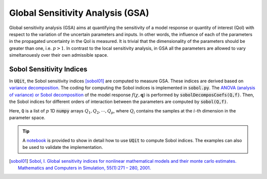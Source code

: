 =================================
Global Sensitivity Analysis (GSA)
=================================
Global sensitivity analysis (GSA) aims at quantifying the sensitivity of a model response
or quantity of interest (QoI) with respect to the variation of the uncertain parameters and inputs. 
In other words, the influence of each of the parameters in the propagated uncertainty in the QoI is measured. 
It is trivial that the dimensionality of the parameters should be greater than one, i.e. :math:`p>1`.
In contrast to the local sensitivity analysis, in GSA all the parameters are allowed to vary simeltanouesly over their own admissible space. 


Sobol Sensitivity Indices
-------------------------
In :code:`UQit`, the Sobol sensitivity indices [sobol01]_ are computed to measure GSA. 
These indices are derived based on `variance decomposition <https://en.wikipedia.org/wiki/Variance-based_sensitivity_analysis>`_. 
The coding for computing the Sobol indices is implemented in :code:`sobol.py`. 
The `ANOVA (analysis of variance) or Sobol decomposition <https://en.wikipedia.org/wiki/Analysis_of_variance>`_ of the model response :math:`f(\chi,\mathbf{q})` is performed by :code:`sobolDecomposCoefs(Q,f)`. 
Then, the Sobol indices for different orders of interaction between the parameters are computed by :code:`sobol(Q,f)`.

Here, :code:`Q` is a list of :math:`p` 1D :code:`numpy` arrays :math:`Q_1, Q_2, \cdots,Q_p`, where :math:`Q_i` contains the samples at the :math:`i`-th dimension in the parameter space. 

.. tip::
   A `notebook`_ is provided to show in detail how to use :code:`UQit` to compute Sobol indices. The examples can also be used to validate the implementation.  



.. [sobol01] `Sobol, I. Global sensitivity indices for nonlinear mathematical models and their monte carlo estimates. Mathematics and Computers in Simulation, 55(1):271 – 280, 2001. <https://www.sciencedirect.com/science/article/abs/pii/S0378475400002706>`_

.. _notebook: ../examples/sobol.ipynb
